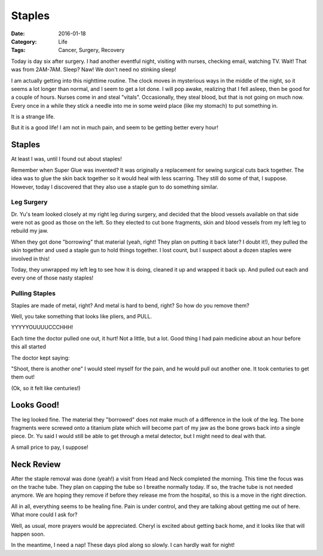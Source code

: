 Staples
#######

:Date: 2016-01-18
:Category: Life
:Tags: Cancer, Surgery, Recovery
       
Today is day six after surgery. I had another eventful night, visiting with
nurses, checking email, watching TV. Wait! That was from 2AM-7AM. Sleep? Naw!
We don't need no stinking sleep!

I am actually getting into this nighttime routine. The clock moves in
mysterious ways in the middle of the night, so it seems a lot longer than
normal, and I seem to get a lot done. I will pop awake, realizing that I fell
asleep, then be good for a couple of hours. Nurses come in and steal "vitals".
Occasionally, they steal blood, but that is not going on much now. Every once in
a while they stick a needle into me in some weird place (like my stomach) to put
something in.

It is a strange life.

But it is a good life! I am not in much pain, and seem to be getting better
every hour!

Staples
*******

At least I was, until I found out about staples!

Remember when Super Glue was invented? It was originally a replacement for
sewing surgical cuts back together. The idea was to glue the skin back together
so it would heal with less scarring. They still do some of that, I suppose.
However, today I discovered that they also use a staple gun to do something
similar.

Leg Surgery
===========

Dr. Yu's team looked closely at my right leg during surgery, and decided that
the blood vessels available on that side were not as good as those on the left.
So they elected to cut bone fragments, skin and blood vessels from my left leg
to rebuild my jaw.

When they got done "borrowing" that material (yeah, right! They plan on putting
it back later? I doubt it!), they pulled the skin together and used a staple
gun to hold things together. I lost count, but I suspect about a dozen staples
were involved in this!

Today, they unwrapped my left leg to see how it is doing, cleaned it up and
wrapped it back up. And pulled out each and every one of those nasty staples!

Pulling Staples
===============

Staples are made of metal, right? And metal is hard to bend, right? So how do
you remove them?

Well, you take something that looks like pliers, and PULL. 

YYYYYOUUUUCCCHHH!

Each time the doctor pulled one out, it hurt! Not a little, but a lot. Good
thing I had pain medicine about an hour before this all started

The doctor kept saying:

"Shoot, there is another one" I would steel myself for the pain, and he would
pull out another one. It took centuries to get them out!

(Ok, so it felt like centuries!)

Looks Good!
***********

The leg looked fine. The material they "borrowed" does not make much of a
difference in the look of the leg. The bone fragments were screwed onto a
titanium plate which will become part of my jaw as the bone grows back into a
single piece. Dr. Yu said I would still be able to get through a metal
detector, but I might need to deal with that.

A small price to pay, I suppose!

Neck Review
***********

After the staple removal was done (yeah!) a visit from Head and Neck completed
the morning. This time the focus was on the trache tube. They plan on capping
the tube so I breathe normally today. If so, the trache tube is not needed
anymore. We are hoping they remove if before they release me from the hospital,
so this is a move in the right direction.

All in all, everything seems to be healing fine. Pain is under control, and
they are talking about getting me out of here. What more could I ask for?

Well, as usual, more prayers would be appreciated. Cheryl is excited about
getting back home, and it looks like that will happen soon.

In the meantime, I need a nap! These days plod along so slowly. I can hardly
wait for night!

..  vim:filetype=srt spell:


